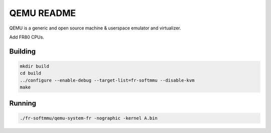 ===========
QEMU README
===========

QEMU is a generic and open source machine & userspace emulator and
virtualizer.

Add FR80 CPUs.

Building
========

.. code-block:: shell

  mkdir build
  cd build
  ../configure --enable-debug --target-list=fr-softmmu --disable-kvm
  make

Running
========

.. code-block:: shell

  ./fr-softmmu/qemu-system-fr -nographic -kernel A.bin
